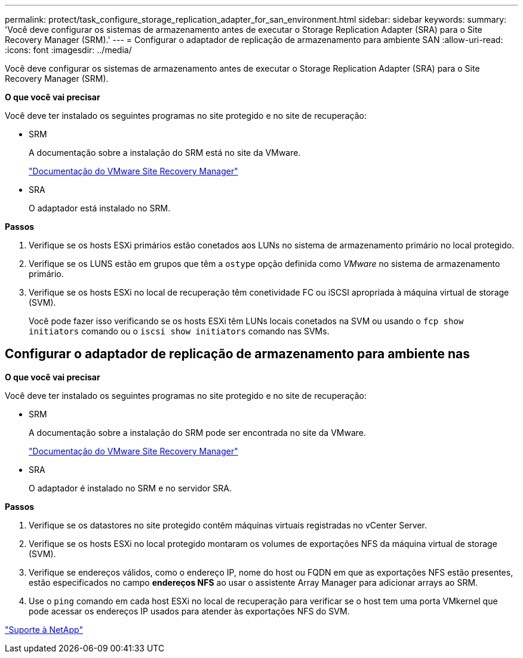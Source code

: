 ---
permalink: protect/task_configure_storage_replication_adapter_for_san_environment.html 
sidebar: sidebar 
keywords:  
summary: 'Você deve configurar os sistemas de armazenamento antes de executar o Storage Replication Adapter (SRA) para o Site Recovery Manager (SRM).' 
---
= Configurar o adaptador de replicação de armazenamento para ambiente SAN
:allow-uri-read: 
:icons: font
:imagesdir: ../media/


[role="lead"]
Você deve configurar os sistemas de armazenamento antes de executar o Storage Replication Adapter (SRA) para o Site Recovery Manager (SRM).

*O que você vai precisar*

Você deve ter instalado os seguintes programas no site protegido e no site de recuperação:

* SRM
+
A documentação sobre a instalação do SRM está no site da VMware.

+
https://www.vmware.com/support/pubs/srm_pubs.html["Documentação do VMware Site Recovery Manager"]

* SRA
+
O adaptador está instalado no SRM.



*Passos*

. Verifique se os hosts ESXi primários estão conetados aos LUNs no sistema de armazenamento primário no local protegido.
. Verifique se os LUNS estão em grupos que têm a `ostype` opção definida como _VMware_ no sistema de armazenamento primário.
. Verifique se os hosts ESXi no local de recuperação têm conetividade FC ou iSCSI apropriada à máquina virtual de storage (SVM).
+
Você pode fazer isso verificando se os hosts ESXi têm LUNs locais conetados na SVM ou usando o `fcp show initiators` comando ou o `iscsi show initiators` comando nas SVMs.





== Configurar o adaptador de replicação de armazenamento para ambiente nas

*O que você vai precisar*

Você deve ter instalado os seguintes programas no site protegido e no site de recuperação:

* SRM
+
A documentação sobre a instalação do SRM pode ser encontrada no site da VMware.

+
https://www.vmware.com/support/pubs/srm_pubs.html["Documentação do VMware Site Recovery Manager"]

* SRA
+
O adaptador é instalado no SRM e no servidor SRA.



*Passos*

. Verifique se os datastores no site protegido contêm máquinas virtuais registradas no vCenter Server.
. Verifique se os hosts ESXi no local protegido montaram os volumes de exportações NFS da máquina virtual de storage (SVM).
. Verifique se endereços válidos, como o endereço IP, nome do host ou FQDN em que as exportações NFS estão presentes, estão especificados no campo *endereços NFS* ao usar o assistente Array Manager para adicionar arrays ao SRM.
. Use o `ping` comando em cada host ESXi no local de recuperação para verificar se o host tem uma porta VMkernel que pode acessar os endereços IP usados para atender às exportações NFS do SVM.


https://mysupport.netapp.com/site/global/dashboard["Suporte à NetApp"]
